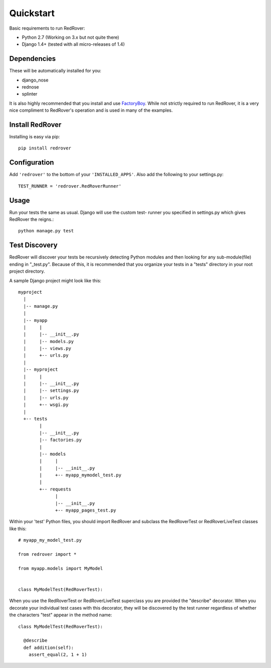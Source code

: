 Quickstart
===========

Basic requirements to run RedRover:

* Python 2.7 (Working on 3.x but not quite there)
* Django 1.4+ (tested with all micro-releases of 1.4)

Dependencies
------------

These will be automatically installed for you:

* django_nose
* rednose
* splinter

It is also highly recommended that you install and use
`FactoryBoy <https://github.com/dnerdy/factory_boy>`_. While not
strictly required to run RedRover, it is a very nice compliment
to RedRover's operation and is used in many of the examples.

Install RedRover
----------------

Installing is easy via pip::

  pip install redrover

Configuration
-------------

Add ``'redrover'`` to the bottom of your ``'INSTALLED_APPS'``.  Also add
the following to your settings.py::

  TEST_RUNNER = 'redrover.RedRoverRunner'

Usage
-----

Run your tests the same as usual.  Django will use the custom test-
runner you specified in settings.py which gives RedRover the reigns.::

  python manage.py test

Test Discovery
--------------

RedRover will discover your tests be recursively detecting Python
modules and then looking for any sub-module(file) ending in "_test.py".
Because of this, it is recommended that you organize your tests in a
"tests" directory in your root project directory.

A sample Django project might look like this::

  myproject
    |
    |-- manage.py
    |
    |-- myapp
    |     |
    |     |-- __init__.py
    |     |-- models.py
    |     |-- views.py
    |     +-- urls.py
    |
    |-- myproject
    |     |
    |     |-- __init__.py
    |     |-- settings.py
    |     |-- urls.py
    |     +-- wsgi.py
    |
    +-- tests
          |
          |-- __init__.py
          |-- factories.py
          |
          |-- models
          |     |
          |     |-- __init__.py
          |     +-- myapp_mymodel_test.py
          |
          +-- requests
                |
                |-- __init__.py
                +-- myapp_pages_test.py

Within your 'test' Python files, you should import RedRover and subclass
the RedRoverTest or RedRoverLiveTest classes like this::

  # myapp_my_model_test.py

  from redrover import *

  from myapp.models import MyModel


  class MyModelTest(RedRoverTest):

When you use the RedRoverTest or RedRoverLiveTest superclass you are
provided the "describe" decorator.  When you decorate your individual
test cases with this decorator, they will be discovered by the test
runner regardless of whether the characters "test" appear in the method
name::

  class MyModelTest(RedRoverTest):

    @describe
    def addition(self):
      assert_equal(2, 1 + 1)
